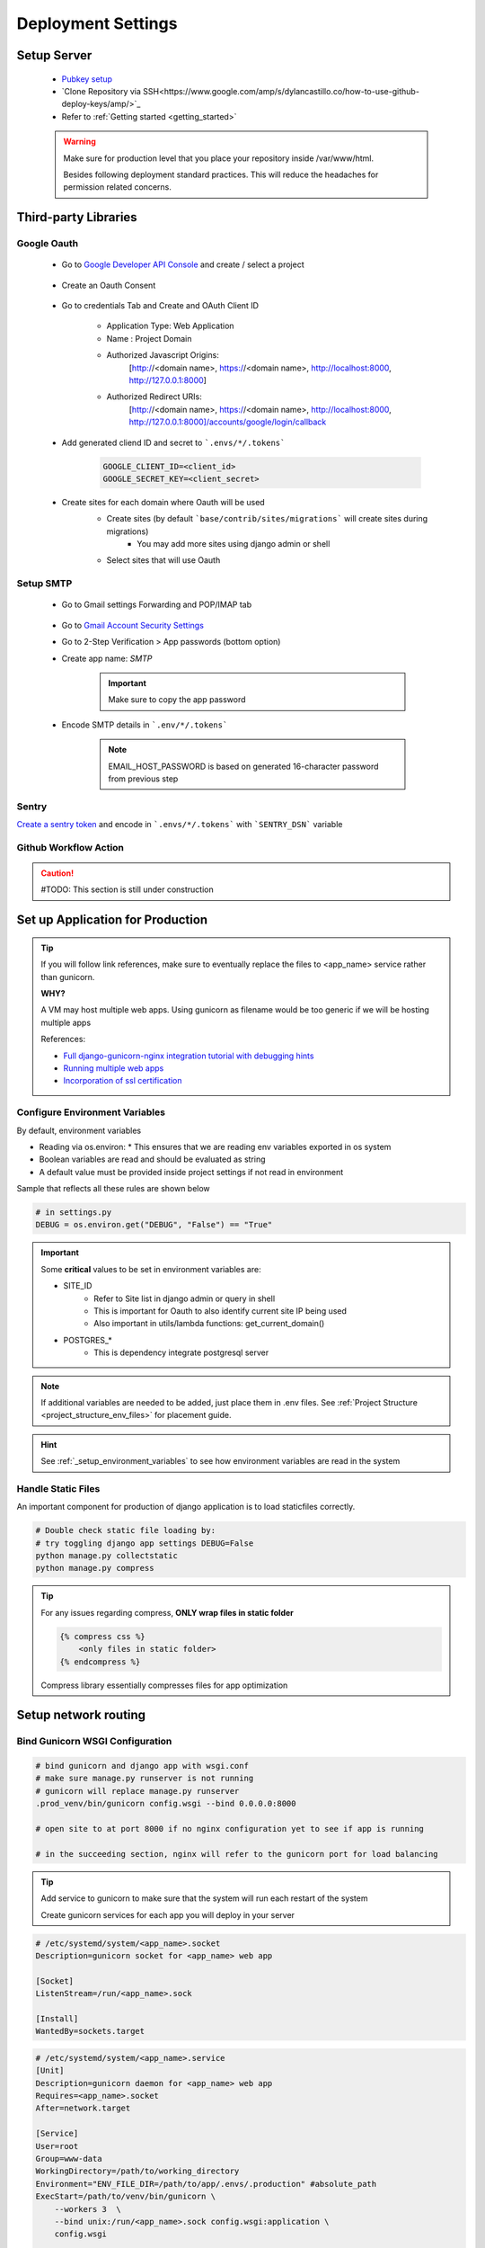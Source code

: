 ===================
Deployment Settings
===================

.. uml::

    partition "Set up Server" {
        :add pub keys of developers;
        :clone repositories;
        :setup project dependencies;
    }
    partition "Third-party libraries" {
        split
            :Google Oauth Authentication;
        split again
            :Google SMTP;
        split again
            :Sentry Application Monitoring;
        split again
            :Github Workflow Actions;
        split end
    }
    partition "Set up Application for Production" {
        :configure environment variables;
        :handle static files;
        :bind gunicorn wsgi configuration;
    }
    partition "Setup network routing" {
        :nginx app routing;
        :ssl certification;
    }

Setup Server
------------

    * `Pubkey setup <https://www.digitalocean.com/community/tutorials/how-to-configure-ssh-key-based-authentication-on-a-linux-server>`_
    * `Clone Repository via SSH<https://www.google.com/amp/s/dylancastillo.co/how-to-use-github-deploy-keys/amp/>`_
    * Refer to :ref:`Getting started <getting_started>`

    .. warning::

        Make sure for production level that you place your repository inside /var/www/html.

        Besides following deployment standard practices. This will reduce the headaches for permission related concerns.

Third-party Libraries
---------------------

Google Oauth
++++++++++++

    * Go to `Google Developer API Console <https://console.cloud.google.com/apis/dashboard>`_ and create / select a project

        .. image:: media/select_a_project.png

    * Create an Oauth Consent

        .. image:: media/oauth_consent.png

    * Go to credentials Tab and Create and OAuth Client ID

        * Application Type: Web Application
        * Name : Project Domain 
        * Authorized Javascript Origins: 
            [http://<domain name>, https://<domain name>, http://localhost:8000, http://127.0.0.1:8000]
        * Authorized Redirect URIs: 
            [http://<domain name>, https://<domain name>, http://localhost:8000, http://127.0.0.1:8000]/accounts/google/login/callback

        .. image:: media/authorized_javascript_origins.png

        .. image:: media/authorized_redirect_uris.png

    * Add generated cliend ID and secret to ```.envs/*/.tokens```
    
        .. code-block:: shell

            GOOGLE_CLIENT_ID=<client_id>
            GOOGLE_SECRET_KEY=<client_secret>

    * Create sites for each domain where Oauth will be used
        * Create sites (by default ```base/contrib/sites/migrations``` will create sites during migrations)
            * You may add more sites using django admin or shell

        * Select sites that will use Oauth
        .. image:: media/socialauth.png

Setup SMTP
++++++++++++

    * Go to Gmail settings Forwarding and POP/IMAP tab
    
        .. image:: media/SMTP_settings.png

    * Go to `Gmail Account Security Settings <https://myaccount.google.com/security>`_
    * Go to 2-Step Verification > App passwords (bottom option)
    * Create app name: `SMTP`

        .. image:: media/SMTP_create_password.png

        .. image:: media/SMTP_password.png

        .. important::

            Make sure to copy the app password

    * Encode SMTP details in ```.env/*/.tokens```

        .. note::
            
            EMAIL_HOST_PASSWORD is based on generated 16-character password
            from previous step

        .. image:: media/SMTP_credentials.png

Sentry
++++++

`Create a sentry token <https://docs.sentry.io/api/guides/create-auth-token/>`_ and encode in ```.envs/*/.tokens``` with ```SENTRY_DSN``` variable

Github Workflow Action
++++++++++++++++++++++

.. caution:: 

    #TODO: This section is still under construction

Set up Application for Production
---------------------------------

.. tip::

    If you will follow link references, make sure to eventually replace the 
    files to <app_name> service rather than gunicorn.

    **WHY?**

    A VM may host multiple web apps. Using gunicorn as filename would be too generic
    if we will be hosting multiple apps

    References:

    * `Full django-gunicorn-nginx integration tutorial with debugging hints <https://www.digitalocean.com/community/tutorials/how-to-set-up-django-with-postgres-nginx-and-gunicorn-on-ubuntu#step-10-configure-nginx-to-proxy-pass-to-gunicorn>`_
    * `Running multiple web apps <https://caterinadmitrieva.medium.com/serving-multiple-django-apps-on-second-level-domains-with-gunicorn-and-nginx-a4a14804174c>`_
    * `Incorporation of ssl certification <https://www.digitalocean.com/community/tutorials/how-to-secure-nginx-with-let-s-encrypt-on-ubuntu-20-04>`_

Configure Environment Variables
+++++++++++++++++++++++++++++++

By default, environment variables 

* Reading via os.environ:
  * This ensures that we are reading env variables exported in os system
* Boolean variables are read and should be evaluated as string
* A default value must be provided inside project settings if not read in environment

Sample that reflects all these rules are shown below

.. code-block:: python

    # in settings.py
    DEBUG = os.environ.get("DEBUG", "False") == "True"

.. important::

    Some **critical** values to be set in environment variables are:

    * SITE_ID 
        * Refer to Site list in django admin or query in shell
        * This is important for Oauth to also identify current site IP being used
        * Also important in utils/lambda functions: get_current_domain()
    * POSTGRES_*
        * This is dependency integrate postgresql server

.. note::

    If additional variables are needed to be added, just place them in .env files.
    See :ref:`Project Structure <project_structure_env_files>` for placement guide.

.. hint:: 

    See :ref:`_setup_environment_variables` to see how environment variables are read in the system

Handle Static Files
+++++++++++++++++++

An important component for production of django application is to load staticfiles correctly.

.. code-block:: shell

    # Double check static file loading by:
    # try toggling django app settings DEBUG=False
    python manage.py collectstatic
    python manage.py compress

.. tip::

    For any issues regarding compress, **ONLY wrap files in static folder**

    .. code-block:: html

        {% compress css %}
            <only files in static folder>
        {% endcompress %}

    Compress library essentially compresses files for app optimization

Setup network routing
---------------------

Bind Gunicorn WSGI Configuration
++++++++++++++++++++++++++++++++

.. code-block:: shell
    
    # bind gunicorn and django app with wsgi.conf
    # make sure manage.py runserver is not running
    # gunicorn will replace manage.py runserver
    .prod_venv/bin/gunicorn config.wsgi --bind 0.0.0.0:8000

    # open site to at port 8000 if no nginx configuration yet to see if app is running

    # in the succeeding section, nginx will refer to the gunicorn port for load balancing


.. tip::

    Add service to gunicorn to make sure that the system will run each restart of the system

    Create gunicorn services for each app you will deploy in your server

.. code-block:: shell

    # /etc/systemd/system/<app_name>.socket
    Description=gunicorn socket for <app_name> web app

    [Socket]
    ListenStream=/run/<app_name>.sock

    [Install]
    WantedBy=sockets.target

.. code-block:: shell

    # /etc/systemd/system/<app_name>.service
    [Unit]
    Description=gunicorn daemon for <app_name> web app
    Requires=<app_name>.socket
    After=network.target

    [Service]
    User=root
    Group=www-data
    WorkingDirectory=/path/to/working_directory
    Environment="ENV_FILE_DIR=/path/to/app/.envs/.production" #absolute_path
    ExecStart=/path/to/venv/bin/gunicorn \
        --workers 3  \
        --bind unix:/run/<app_name>.sock config.wsgi:application \ 
        config.wsgi

    [Install]
    WantedBy=multi-user.target

.. code-block:: shell

    # debugging for integration may be tricky
    # some tips to check integration:

    sudo systemctl start <app_name>.socket
    sudo systemctl enable <app_name>.socket
    sudo systemctl start <app_name>.service #run app

    # check if sock file was created
    file /run/gunicorn.sock

    # to check status
    sudo systemctl status <app_name>.socket
    sudo systemctl status <app_name>.service

    # check logs
    sudo journalctl -u <app_name>

.. tip::

    Isolate section testing by:

    * Running app
        * Test to run app using ```/path/to/venv/bin/python manage.py runserver```
    * Running binding gunicorn
        * Run app using gunicorn and check if accessible in IP&Port
    * Systemd
        * Run app using gunicorn and check if accessible in IP&Port

NGINX App Routing
+++++++++++++++++

Create and nginx conf for your system at: ```/etc/nginx/sites-enabled/<domain_name>```

.. code-block:: shell

    server {
        # routing
        server_name <domain_name>;
        listen 80;

        location = /favicon.ico { access_log off; log_not_found off; }

        # loading media files
        location /media/ {
            autoindex on;
            root /var/www/html/<app_name>/base/media;
        }

        # loading static files
        location /static/ {
            autoindex on;
            root /var/www/html/<app_name>/staticfiles;
        }

        location / {
            autoindex on;
            include proxy_params;
            # PRODUCTION
            # this will pass all traffic to appname socket
            proxy_pass http://unix:/run/<app_name>.sock;

            # TESTING / DEBUGGING
            #proxy_pass http://127.0.0.1:8000;
            #proxy_set_header Host $host;
            #proxy_set_header X-Forwarded-For $proxy_add_x_forwarded_for;
            #proxy_set_header X-Forwarded-Proto $scheme;
            #proxy_redirect http://127.0.0.1:8000 http://foo.com;
        }

        # LET's ENCRYPT INTEGRATION
        # listen 443 ssl; # managed by Certbot
        # ssl_certificate /etc/letsencrypt/live/<domain_name>/fullchain.pem; # managed by Certbot
        # ssl_certificate_key /etc/letsencrypt/live/<domain_name>/privkey.pem; # managed by Certbot
        # include /etc/letsencrypt/options-ssl-nginx.conf; # managed by Certbot
        # ssl_dhparam /etc/letsencrypt/ssl-dhparams.pem; # managed by Certbot

        error_log /var/log/nginx/error.log;

    }

.. code-block:: shell

    # port allowance
    sudo ufw allow 'Nginx Full'

    # to restart nginx
    sudo service nginx restart

    # to check nginx status
    sudo service nginx status

    # to check running configuration files
    nginx -t

    # to check running configuration files and append include files
    nginx -T

SSL Certification
+++++++++++++++++

.. code-block:: shell

    # installation dependencies
    sudo apt install certbot python3-certbot-nginx

    # obtaining ssl certification
    sudo certbot --nginx -d example.com -d www.example.com

    # for multiple 
    sudo certbot-auto -d one.example.com -d two.example.com -d three.example.com -d example.org